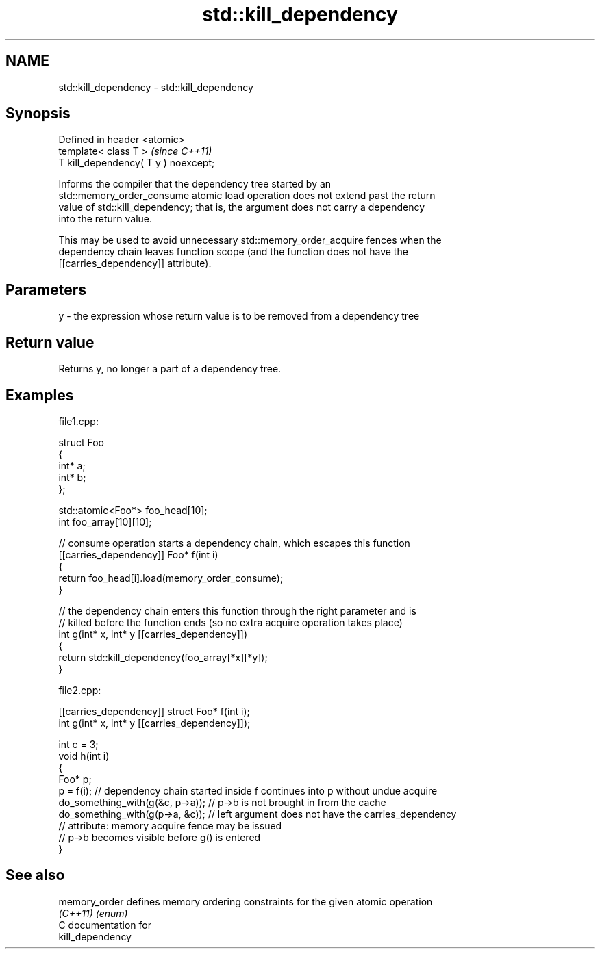 .TH std::kill_dependency 3 "2024.06.10" "http://cppreference.com" "C++ Standard Libary"
.SH NAME
std::kill_dependency \- std::kill_dependency

.SH Synopsis
   Defined in header <atomic>
   template< class T >                 \fI(since C++11)\fP
   T kill_dependency( T y ) noexcept;

   Informs the compiler that the dependency tree started by an
   std::memory_order_consume atomic load operation does not extend past the return
   value of std::kill_dependency; that is, the argument does not carry a dependency
   into the return value.

   This may be used to avoid unnecessary std::memory_order_acquire fences when the
   dependency chain leaves function scope (and the function does not have the
   [[carries_dependency]] attribute).

.SH Parameters

   y - the expression whose return value is to be removed from a dependency tree

.SH Return value

   Returns y, no longer a part of a dependency tree.

.SH Examples

       file1.cpp:

 struct Foo
 {
     int* a;
     int* b;
 };

 std::atomic<Foo*> foo_head[10];
 int foo_array[10][10];

 // consume operation starts a dependency chain, which escapes this function
 [[carries_dependency]] Foo* f(int i)
 {
     return foo_head[i].load(memory_order_consume);
 }

 // the dependency chain enters this function through the right parameter and is
 // killed before the function ends (so no extra acquire operation takes place)
 int g(int* x, int* y [[carries_dependency]])
 {
     return std::kill_dependency(foo_array[*x][*y]);
 }

       file2.cpp:

 [[carries_dependency]] struct Foo* f(int i);
 int g(int* x, int* y [[carries_dependency]]);

 int c = 3;
 void h(int i)
 {
     Foo* p;
     p = f(i); // dependency chain started inside f continues into p without undue acquire
     do_something_with(g(&c, p->a)); // p->b is not brought in from the cache
     do_something_with(g(p->a, &c)); // left argument does not have the carries_dependency
                                     // attribute: memory acquire fence may be issued
                                     // p->b becomes visible before g() is entered
 }

.SH See also

   memory_order defines memory ordering constraints for the given atomic operation
   \fI(C++11)\fP      \fI(enum)\fP
   C documentation for
   kill_dependency
